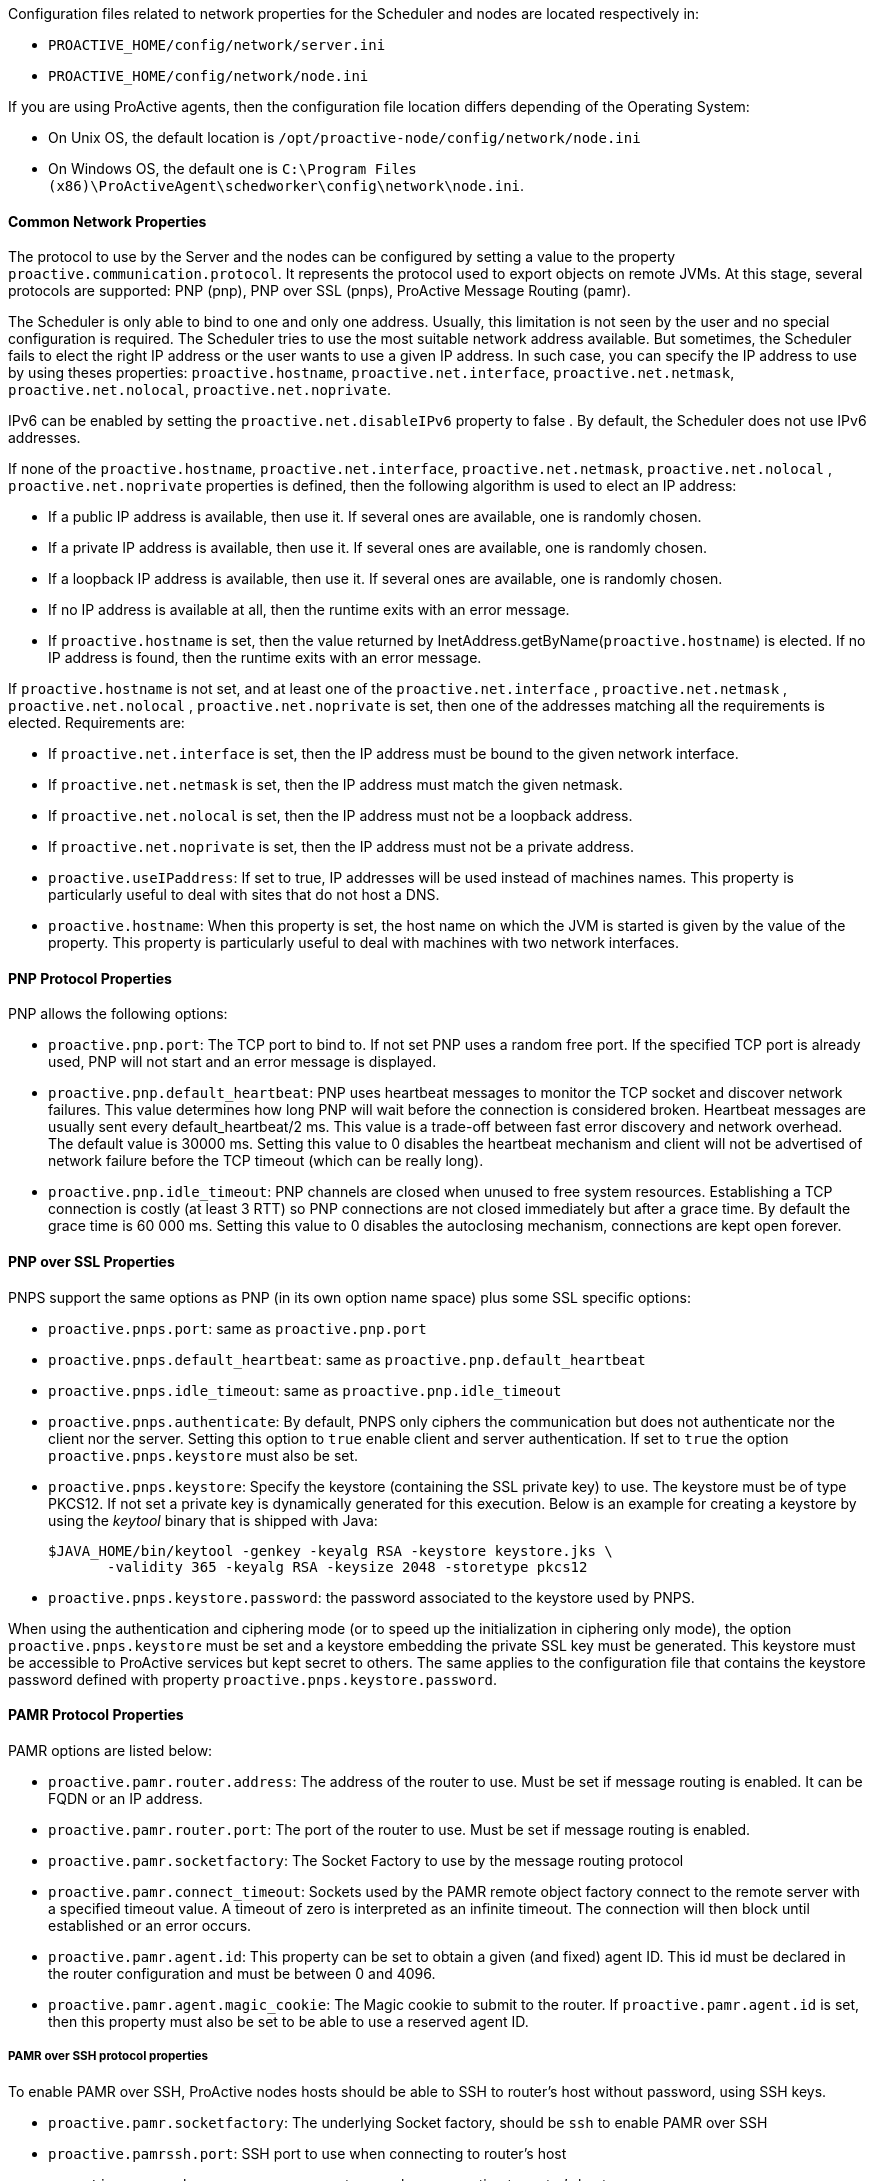 Configuration files related to network properties for the Scheduler and nodes
are located respectively in:

  - `PROACTIVE_HOME/config/network/server.ini`
  - `PROACTIVE_HOME/config/network/node.ini`

If you are using ProActive agents, then the configuration file location differs
depending of the Operating System:

  - On Unix OS, the default location is
    `/opt/proactive-node/config/network/node.ini`
  - On Windows OS, the default one is
    `C:\Program Files (x86)\ProActiveAgent\schedworker\config\network\node.ini`.

==== Common Network Properties

The protocol to use by the Server and the nodes can be configured by setting a
value to the property `proactive.communication.protocol`. It represents the
protocol used to export objects on remote JVMs. At this stage, several protocols
are supported: PNP (pnp), PNP over SSL (pnps), ProActive Message Routing (pamr).

The Scheduler is only able to bind to one and only one address. Usually, this limitation is not
seen by the user and no special configuration is required. The Scheduler tries to use the most suitable network
address available. But sometimes, the Scheduler fails to elect the right IP address or the user wants to use
 a given IP address. In such case, you can specify the IP address to use by using theses properties:
 `proactive.hostname`, `proactive.net.interface`, `proactive.net.netmask`, `proactive.net.nolocal`, `proactive.net.noprivate`.

IPv6 can be enabled by setting the `proactive.net.disableIPv6` property to false . By default,
the Scheduler does not use IPv6 addresses.

If none of the `proactive.hostname`, `proactive.net.interface`, `proactive.net.netmask`,
`proactive.net.nolocal` , `proactive.net.noprivate` properties is defined, then the following algorithm is used to elect an IP address:

  - If a public IP address is available, then use it. If several ones are available, one is randomly chosen.
  - If a private IP address is available, then use it. If several ones are available, one is randomly chosen.
  - If a loopback IP address is available, then use it. If several ones are available, one is randomly chosen.
  - If no IP address is available at all, then the runtime exits with an error message.
  - If `proactive.hostname` is set, then the value returned by InetAddress.getByName(`proactive.hostname`)
 is elected. If no IP address is found, then the runtime exits with an error message.

If `proactive.hostname` is not set, and at least one of the `proactive.net.interface` , `proactive.net.netmask` , `proactive.net.nolocal` , `proactive.net.noprivate` is set, then one of the addresses matching all the requirements is elected. Requirements are:

- If `proactive.net.interface` is set, then the IP address must be bound to the given network interface.
- If `proactive.net.netmask` is set, then the IP address must match the given netmask.
- If `proactive.net.nolocal` is set, then the IP address must not be a loopback address.
- If `proactive.net.noprivate` is set, then the IP address must not be a private address.

- `proactive.useIPaddress`: If set to true, IP addresses will be used instead of machines names.
 This property is particularly useful to deal with sites that do not host a DNS.

- `proactive.hostname`: When this property is set, the host name on which the JVM is started
is given by the value of the property. This property is particularly useful to deal with
machines with two network interfaces.


==== PNP Protocol Properties

PNP allows the following options:

  - `proactive.pnp.port`: The TCP port to bind to. If not set PNP uses a random free port. If the specified
    TCP port is already used, PNP will not start and an error message is displayed.

  - `proactive.pnp.default_heartbeat`: PNP uses heartbeat messages to monitor the TCP socket and
    discover network failures. This value determines how long PNP will wait before the connection
    is considered broken. Heartbeat messages are usually sent every +default_heartbeat/2+ ms.
    This value is a trade-off between fast error discovery and network overhead. The default
    value is 30000 ms. Setting this value to 0 disables the heartbeat mechanism and client will not be
    advertised of network failure before the TCP timeout (which can be really long).

  - `proactive.pnp.idle_timeout`: PNP channels are closed when unused to free system resources. Establishing a
    TCP connection is costly (at least 3 RTT) so PNP connections are not closed immediately but after a grace
    time. By default the grace time is 60 000 ms. Setting this value to 0 disables the autoclosing mechanism,
    connections are kept open forever.

==== PNP over SSL Properties

PNPS support the same options as PNP (in its own option name space) plus some SSL specific options:

  - `proactive.pnps.port`: same as `proactive.pnp.port`
  - `proactive.pnps.default_heartbeat`: same as `proactive.pnp.default_heartbeat`
  - `proactive.pnps.idle_timeout`: same as `proactive.pnp.idle_timeout`
  - `proactive.pnps.authenticate`: By default, PNPS only ciphers the communication but does not authenticate
    nor the client nor the server. Setting this option to `true` enable client and server authentication.
    If set to `true` the option `proactive.pnps.keystore` must also be set.
  - `proactive.pnps.keystore`: Specify the keystore (containing the SSL private key) to use. The keystore must
    be of type PKCS12. If not set a private key is dynamically generated for this execution.
    Below is an example for creating a keystore by using the _keytool_ binary that is shipped with Java:

    $JAVA_HOME/bin/keytool -genkey -keyalg RSA -keystore keystore.jks \
           -validity 365 -keyalg RSA -keysize 2048 -storetype pkcs12

  - `proactive.pnps.keystore.password`: the password associated to the keystore used by PNPS.

When using the authentication and ciphering mode (or to speed up the initialization in ciphering only mode),
the option `proactive.pnps.keystore` must be set and a keystore embedding the private SSL key must be
generated. This keystore must be accessible to ProActive services but kept secret to others. The same applies
to the configuration file that contains the keystore password defined with property
`proactive.pnps.keystore.password`.

==== PAMR Protocol Properties

PAMR options are listed below:

- `proactive.pamr.router.address`: The address of the router to use. Must be set if message routing is enabled.
 It can be FQDN or an IP address.

- `proactive.pamr.router.port`: The port of the router to use. Must be set if message routing is enabled.

- `proactive.pamr.socketfactory`: The Socket Factory to use by the message routing protocol

- `proactive.pamr.connect_timeout`: Sockets used by the PAMR remote object factory connect to the remote server
with a specified timeout value. A timeout of zero is interpreted as an infinite timeout.
The connection will then block until established or an error occurs.

- `proactive.pamr.agent.id`: This property can be set to obtain a given (and fixed) agent ID. This id must be declared
in the router configuration and must be between 0 and 4096.

- `proactive.pamr.agent.magic_cookie`: The Magic cookie to submit to the router.
If `proactive.pamr.agent.id` is set, then this property must also be set to be able
to use a reserved agent ID.

===== PAMR over SSH protocol properties

To enable PAMR over SSH, ProActive nodes hosts should be able to SSH to router's host without password, using
SSH keys.

- `proactive.pamr.socketfactory`: The underlying Socket factory, should be `ssh` to enable PAMR over SSH

- `proactive.pamrssh.port`: SSH port to use when connecting to router's host

- `proactive.pamrssh.username`: username to use when connecting to router's host

- `proactive.pamrssh.key_directory`: directory when SSH keys can be found to access router's host. For instance
/home/login/.ssh

- `proactive.pamrssh.address`: Correspond to the host that actually runs a PAMR router on the remote side of the
SSH tunnel. It may be used to point to a different host than the SSH server itself - making the SSH server to act as
a gateway. The parameter is also useful when the PAMR router is running inside a cloud based VM which doesn't support
its public IP address. In that case it can be used to enforce the usage of the remote loopback interface.

==== Enabling Several Communication Protocols

The next options are available to control multiprocol:

- `proactive.communication.additional_protocols`: The set of protocol to use separated by commas.

- `proactive.communication.benchmark.parameter`:  This property is used pass parameters to the benchmark.
This could be a duration time, a size, ...
This property is expressed as a String.

- `proactive.communication.protocols.order`: A fixed order could be specified if protocol's
performance is known in advance and won't change.
This property explain a preferred order for a subset of protocols declared in the property
proactive.communication.additional_protocols. If one of the specified protocol isn't exposed,
it is ignored. If there are protocols that are not declared in this property but which are exposed,
they are used in the order choose by the benchmark mechanism.

    Example :
    Exposed protocols : http,pnp,rmi
    Benchmark Order : rmi > pnp > http
    Order : pnp
    This will give the order of use : pnp > rmi > http

- `proactive.communication.protocols.order`: A fixed order could be specified if protocol's performance
is known in advance and won't change.
This automatically disabled	RemoteObject's Benchmark.
